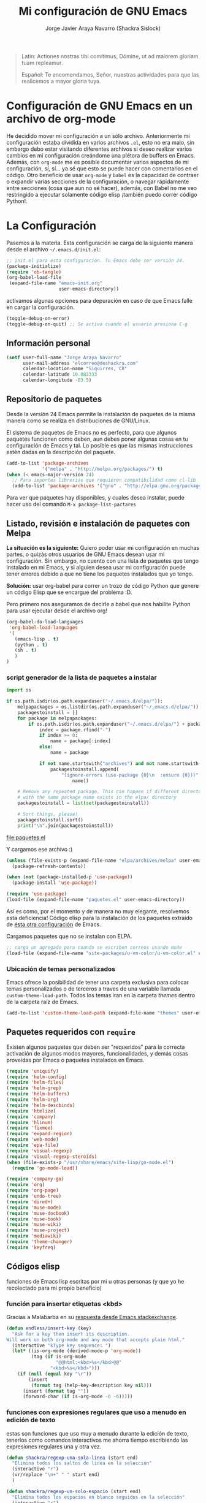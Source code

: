 #+TITLE: Mi configuración de GNU Emacs
#+AUTHOR: Jorge Javier Araya Navarro (Shackra Sislock)
#+EMAIL: elcorreo@deshackra.com
#+OPTIONS: toc:3 num:nil ^:nil
#+STARTUP: content

#+begin_quote
Latin: Actiones nostras tibi comítimus, Dómine, ut ad maiorem gloriam tuam
repleamur.

Español: Te encomendamos, Señor, nuestras actividades para que las
realicemos a mayor gloria tuya.
#+end_quote

* Configuración de GNU Emacs en un archivo de org-mode
He decidido mover mi configuración a un sólo archivo. Anteriormente mi configuración estaba dividida en varios
archivos =.el=, esto no era malo, sin embargo debo estar visitando diferentes archivos si deseo realizar
varios cambios en mi configuración creándome una plétora de buffers en Emacs. Además, con =org-mode= me es
posible documentar varios aspectos de mi configuración, sí, sí... ya sé que esto se puede hacer con
comentarios en el código. Otro beneficio de usar =org-mode= y =babel= es la capacidad de contraer o expandir
varias secciones de la configuración, o navegar rápidamente entre secciones (cosa que aun no sé hacer),
además, con Babel no me veo restringido a ejecutar solamente código elisp ¡también puedo correr código
Python!.

* La Configuración
Pasemos a la materia. Esta configuración se carga de la siguiente manera desde el archivo
=~/.emacs.d/init.el=:

#+BEGIN_SRC emacs-lisp :tangle no
  ;; init.el para esta configuración. Tu Emacs debe ser versión 24.
  (package-initialize)
  (require 'ob-tangle)
  (org-babel-load-file
   (expand-file-name "emacs-init.org"
                     user-emacs-directory))
#+END_SRC

activamos algunas opciones para depuración en caso de que Emacs falle en cargar la configuración.

#+BEGIN_SRC emacs-lisp :tangle no
  (toggle-debug-on-error)
  (toggle-debug-on-quit) ;; Se activa cuando el usuario presiona C-g
#+END_SRC

** Información personal
#+BEGIN_SRC emacs-lisp
  (setf user-full-name "Jorge Araya Navarro"
        user-mail-address "elcorreo@deshackra.com"
        calendar-location-name "Siquirres, CR"
        calendar-latitude 10.083333
        calendar-longitude -83.5)
#+END_SRC

** Repositorio de paquetes
Desde la versión 24 Emacs permite la instalación de paquetes de la misma manera como se realiza en
distribuciones de GNU/Linux.

El sistema de paquetes de Emacs no es perfecto, para que algunos paquetes funcionen como deben, aun debes
poner algunas cosas en tu configuración de Emacs y tal. Lo posible es que las mismas instrucciones estén dadas
en la descripción del paquete.

#+BEGIN_SRC emacs-lisp
  (add-to-list 'package-archives
               '("melpa" . "http://melpa.org/packages/") t)
  (when (< emacs-major-version 24)
    ;; Para importes librerias que requieren compatibilidad como cl-lib
    (add-to-list 'package-archives '("gnu" . "http://elpa.gnu.org/packages/")))
#+END_SRC

Para ver que paquetes hay disponibles, y cuales desea instalar, puede hacer uso del comando =M-x package-list-pactares=

** Listado, revisión e instalación de paquetes con Melpa
*La situación es la siguiente:* Quiero poder usar mi configuración en muchas partes, o quizás otros usuarios
de GNU Emacs desean usar mi configuración. Sin embargo, no cuento con una lista de paquetes que tengo
instalado en mi Emacs, y si alguien desea usar mi configuración puede tener errores debido a que no tiene los
paquetes instalados que yo tengo.

*Solución:* usar org-babel para correr un trozo de código Python que genere un código Elisp que se encargue
del problema :D.

Pero primero nos aseguramos de decirle a babel que nos habilite Python para usar ejecutar desde el archivo
org!

#+BEGIN_SRC emacs-lisp
  (org-babel-do-load-languages
   'org-babel-load-languages
   '(
     (emacs-lisp . t)
     (python . t)
     (sh . t)
     )
  )
#+END_SRC

#+RESULTS:

*** script generador de la lista de paquetes a instalar
#+name: codigopython
#+BEGIN_SRC python :results output :file paquetes.el
  import os

  if os.path.isdir(os.path.expanduser("~/.emacs.d/elpa/")):
      melpapackages = os.listdir(os.path.expanduser("~/.emacs.d/elpa/"))
      packagestoinstall = []
      for package in melpapackages:
          if os.path.isdir(os.path.expanduser("~/.emacs.d/elpa/") + package):
              index = package.rfind("-")
              if index >= 0:
                  name = package[:index]
              else:
                  name = package
                  
              if not name.startswith("archives") and not name.startswith("gnupg"):
                  packagestoinstall.append(
                      "(ignore-errors (use-package {0}\n  :ensure {0}))".format(
                          name))

      # Remove any repeated package. This can happen if different directories
      # with the same package name exists in the elpa/ directory
      packagestoinstall = list(set(packagestoinstall))

      # Sort things, please!
      packagestoinstall.sort()
      print("\n".join(packagestoinstall))
#+END_SRC

#+RESULTS: codigopython
[[file:paquetes.el]]

Y cargamos ese archivo :)

#+BEGIN_SRC emacs-lisp :results silent
  (unless (file-exists-p (expand-file-name "elpa/archives/melpa" user-emacs-directory))
    (package-refresh-contents))

  (when (not (package-installed-p 'use-package))
    (package-install 'use-package))

  (require 'use-package)
  (load-file (expand-file-name "paquetes.el" user-emacs-directory))
#+END_SRC

Así es como, por el momento y de manera no muy elegante, resolvemos esta deficiencia! Código elisp para la instalación de los paquetes extraído de [[https://github.com/adamrt/emacs.d/][ésta otra configuración]] de Emacs.

Cargamos paquetes que no se instalan con ELPA.

#+BEGIN_SRC emacs-lisp
  ;; carga un agregado para cuando se escriben correos usando mu4e
  (load-file (expand-file-name "site-packages/u-vm-color/u-vm-color.el" user-emacs-directory))
#+END_SRC

*** Ubicación de temas personalizados
Emacs ofrece la posibilidad de tener una carpeta exclusiva para colocar temas personalizados o de terceros a traves de una variable llamada =custom-theme-load-path=. Todos los temas iran en la carpeta /themes/ dentro de la carpeta raíz de Emacs.

#+BEGIN_SRC emacs-lisp
  (add-to-list 'custom-theme-load-path (expand-file-name "themes" user-emacs-directory))
#+END_SRC

** Paquetes requeridos con =require=
Existen algunos paquetes que deben ser "requeridos" para la correcta
activación de algunos modos mayores, funcionalidades, y demás cosas
proveídas por Emacs o paquetes instalados en Emacs.

#+BEGIN_SRC emacs-lisp
  (require 'uniquify)
  (require 'helm-config)
  (require 'helm-files)
  (require 'helm-grep)
  (require 'helm-buffers)
  (require 'helm-org)
  (require 'helm-descbinds)
  (require 'htmlize)
  (require 'company)
  (require 'hlinum)
  (require 'fixmee)
  (require 'expand-region)
  (require 'web-mode)
  (require 'epa-file)
  (require 'visual-regexp)
  (require 'visual-regexp-steroids)
  (when (file-exists-p "/usr/share/emacs/site-lisp/go-mode.el")
    (require 'go-mode-load))

  (require 'company-go)
  (require 'org)
  (require 'org-page)
  (require 'undo-tree)
  (require 'dired+)
  (require 'muse-mode)
  (require 'muse-docbook)
  (require 'muse-book)
  (require 'muse-wiki)
  (require 'muse-project)
  (require 'mediawiki)
  (require 'theme-changer)
  (require 'keyfreq)
#+END_SRC

** Códigos elisp
funciones de Emacs lisp escritas por mi u otras personas (y que yo he recolectado para mi propio beneficio)

*** función para insertar etiquetas <kbd>
Gracias a Malabarba en su [[http://emacs.stackexchange.com/a/2208/690][respuesta desde Emacs.stackexchange]].

#+BEGIN_SRC emacs-lisp
  (defun endless/insert-key (key)
    "Ask for a key then insert its description.
  Will work on both org-mode and any mode that accepts plain html."
    (interactive "kType key sequence: ")
    (let* ((is-org-mode (derived-mode-p 'org-mode))
           (tag (if is-org-mode
                    "@@html:<kbd>%s</kbd>@@"
                  "<kbd>%s</kbd>")))
      (if (null (equal key "\r"))
          (insert
           (format tag (help-key-description key nil)))
        (insert (format tag ""))
        (forward-char (if is-org-mode -8 -6)))))
#+END_SRC

*** funciones con expresiones regulares que uso a menudo en edición de texto
estas son funciones que uso muy a menudo durante la edición de texto, tenerlos como comandos interactivos me ahorra tiempo escribiendo las expresiones regulares una y otra vez.

#+BEGIN_SRC emacs-lisp
  (defun shackra/regexp-una-sola-linea (start end)
    "Elimina todos los saltos de linea en la selección"
    (interactive "r")
    (vr/replace "\n+" " " start end)
    )

  (defun shackra/regexp-un-solo-espacio (start end)
    "Elimina todos los espacios en blanco seguidos en la selección"
    (interactive "r")
    (vr/replace " +" " " start end)
    )

  (defun shackra/muse-regexp-un-solo-marcado (start end)
    "Elimina los * que existan entre espacios en blanco en la selección para formar un solo termino marcado"
    (interactive "r")
    (vr/replace "\* \*" " " start end)
    )
#+END_SRC

*** reemplazo para comment-dwim
#+BEGIN_SRC emacs-lisp
  ;; Original idea from
  ;; http://www.opensubscriber.com/message/emacs-devel@gnu.org/10971693.html
  (defun comment-dwim-line (&optional arg)
    "Replacement for the comment-dwim command.
          If no region is selected and current line is not blank
          and we are not at the end of the line, then comment
          current line.  Replaces default behaviour of
          comment-dwim, when it inserts comment at the end of the
          line."
    (interactive "*P")
    (comment-normalize-vars)
    (if (and (not (region-active-p)) (not (looking-at "[ \t]*$")))
        (comment-or-uncomment-region (line-beginning-position) (line-end-position))
      (comment-dwim arg)))
#+END_SRC

*** =find-file= y =switch-buffer= personalizados
Problema: Cuando estoy dentro de un proyecto con Projectile-mode, me gusta visitar archivos y buffers relacionados con el proyecto en el cual estoy trabajando. Projectile-helm es de mucha ayuda, sin embargo la combinación de teclas es muy extensa y la mayoría de veces no las uso.

Solución: Crear mis funciones personalizadas para =find-file= y =switch-buffer=.

**** =find-file= personalizado
#+BEGIN_SRC emacs-lisp
  (defun shackra:find-file ()
    (interactive)
    (call-interactively (if (equal current-prefix-arg '(4))
                            'find-file
                          ;; si no se llamo a la función con el argumento
                          ;; universal C-u. El comando se comporta normalmente
                          (if (projectile-project-p)
                              'helm-projectile-find-file
                            'find-file))))
#+END_SRC

**** =switch-buffer= personalizado
#+BEGIN_SRC emacs-lisp
  (defun shackra:switch-buffer ()
    (interactive)
    (call-interactively (if (equal current-prefix-arg '(4))
                            'helm-mini
                          ;; si no se llamo a la función con el argumento
                          ;; universal C-u. El comando se comporta normalmente
                          (if (projectile-project-p)
                              'helm-projectile-switch-to-buffer
                            'helm-mini))))
#+END_SRC

*** abrir archivos que estén en modo de solo lectura como root
Código sacado de [[https://gist.github.com/robru/8c62d4891eb889107e9f][aquí]], según éste [[http://emacsredux.com/blog/2013/04/21/edit-files-as-root/][post en Emacs Redux]].

#+BEGIN_SRC emacs-lisp
  (defun find-file-sudo ()
    "reabre el archivo actual, si existe, usando sudo"
    (when (and buffer-file-name
             (not (file-writable-p buffer-file-name))
             (file-exists-p buffer-file-name))
      (find-alternate-file (concat "/sudo:root@localhost:" buffer-file-name))))
#+END_SRC

*** Encierra los bloques =_SRC= de org en etiquetas =<pre><code>=
Le pedimos a org-mode que no meta las patas cuando exporta archivos a HTML. Nosotros manejaremos el marcado de sintaxis de código fuente.

Muchas gracias a [[http://emacs.stackexchange.com/users/202/chen-bin][chen bin]] por los [[http://emacs.stackexchange.com/a/9839/690][trozos de código]] sacados de su [[https://github.com/redguardtoo/org2nikola/blob/master/org2nikola.el][propio proyecto]] :)

#+BEGIN_SRC emacs-lisp
  (defun org2html-trim-string (string)
    (replace-regexp-in-string "\\`[ \t\n]*" "" (replace-regexp-in-string "[ \t\n]*\\'" "" string)))

  (defun org2html--char-to-string (ch)
    (let ((chspc 32)
          (chsq 39)
          (ch0 48)
          (ch9 57)
          (cha 97)
          (chz 122)
          (chA 65)
          (chZ 90)
          (chdot 46)
          (chminus 45)
          (chunderscore 95)
          rlt)
      (cond
       ((or (and (<= ch0 ch) (<= ch ch9))
            (and (<= cha ch) (<= ch chz))
            (and (<= chA ch) (<= ch chZ))
            (= chunderscore ch)
            (= chminus ch)
            )
        (setq rlt (char-to-string ch)))
       ((or (= chspc ch) (= chsq ch) (= chdot ch))
        (setq rlt "-")))
      rlt
      ))

  (defun org2html-get-slug (str)
    (let (slug )
      (setq slug (mapconcat 'org2html--char-to-string str ""))
      ;; clean slug a little bit
      (setq slug (replace-regexp-in-string "\-\-+" "-" slug))
      (setq slug (replace-regexp-in-string "^\-+" "" slug))
      (setq slug (replace-regexp-in-string "\-+$" "" slug))
      (setq slug (org2html-trim-string slug))
      (setq slug (downcase slug))
      slug))

  (defun org2html-replace-pre (html)
    "Replace pre blocks with sourcecode shortcode blocks.
  shamelessly copied from org2blog/wp-replace-pre()"
    (save-excursion
      (let (pos code lang info params header code-start code-end html-attrs pre-class)
        (with-temp-buffer
          (insert html)
          (goto-char (point-min))
          (save-match-data
            (while (re-search-forward "<pre\\(.*?\\)>" nil t 1)

              ;; When the codeblock is a src_block
              (unless
                  (save-match-data
                    (setq pre-class (match-string-no-properties 1))
                    (string-match "example" pre-class))
                ;; Replace the <pre...> text
                (setq lang (replace-regexp-in-string ".*src-\\([a-zA-Z0-9]+\\).*" "\\1" pre-class)  )

                (replace-match "")
                (setq code-start (point))

                ;; Go to end of code and remove </pre>
                (re-search-forward "</pre.*?>" nil t 1)
                (replace-match "")
                (setq code-end (point))
                (setq code (buffer-substring-no-properties code-start code-end))

                ;; Delete the code
                (delete-region code-start code-end)
                ;; Stripping out all the code highlighting done by htmlize
                (setq code (replace-regexp-in-string "<.*?>" "" code))

                ;; default is highlight.js, it's the best!
                (insert (concat "\n<pre><code class=\"lang-"
                                lang
                                "\">\n"
                                code
                                "</code></pre>\n"))

                )))

          ;; Get the new html!
          (setq html (buffer-substring-no-properties (point-min) (point-max))))
        ))
    html)

  (defun org2html--render-subtree ()
    "Render current subtree"
    (let ((org-directory default-directory)
           html-file
           tags
           title
           post-slug
           html-text)

      ;; set title
      (setq title (nth 4 (org-heading-components)))

      ;; set POST_SLUG if its does not exist
      (setq post-slug (org2html-get-slug title))
      ;; html file
      (setq html-file (concat (file-name-as-directory default-directory) post-slug ".html"))
      (setq html-text (org2html-export-into-html-text))

      (save-excursion
        (setq html-text (org2html-replace-pre html-text)))

      (with-temp-file html-file
        (insert html-text))
      (message "%s created" html-file)
      ))

  (defun org2html-export-into-html-text ()
    (let (html-text b e)

      (save-excursion
        (org-mark-element)
        (forward-line) ;; donot export title
        (setq b (region-beginning))
        (setq e (region-end))
        )

      ;; org-export-as will detect active region and narrow to the region
      (save-excursion
        (setq html-text
              (cond
               ((version-list-< (version-to-list (org-version)) '(8 0 0))
                (if (fboundp 'org-export-region-as-html)
                    (org-export-region-as-html b e t 'string)))
               (t
                (if (fboundp 'org-export-as)
                    (org-export-as 'html t nil t)))
               )))
      html-text))

  (defun org2html-export-subtree ()
    "Export current first level subtree into HTML"
    (interactive)
    (let ((org-directory default-directory)
          html-file
          tags
          title
          post-slug
          html-text)

      ;; just goto the root element
      (condition-case nil
          (outline-up-heading 8)
        (error
         (message "at the beginning ...")))

      ;; should be nil
      (org2html--render-subtree)
      ))


  (defun org2html-wrap-blocks-in-code (src backend info)
    (if (org-export-derived-backend-p backend 'html)
        (org2html-replace-pre src)))
#+END_SRC

*** Recrea el blog para probar el diseño
Llamamos al comando =op/do-publication= con algunos parámetros para ahorrarnos el procedimiento manual de publicar el blog a una carpeta

#+BEGIN_SRC emacs-lisp
  (defun shackra:ppp ()
    "Llama op/do-publication con una serie de parámetros predeterminados. Útil cuando se esta diseñando un tema"
    (interactive)
    (op/do-publication t t "/tmp/blog" nil))
#+END_SRC

*** Generación del blog y sincronización con RacketSpace

#+BEGIN_SRC emacs-lisp
  (defun shackra:syncblog ()
    "Sincroniza el blog generado con el contenedor en Racketspace"
    (interactive)
    ;; usa rclone para hacer la re-sincronización
    (start-process "sync rclone" (get-buffer-create "*rclone*") "rclone"
                   "sync"
                   (expand-file-name "~/Documentos/deshackra.com/elblog.deshackra.com")
                   "rscf:elblog.deshackra.com")
    )

  (defun shackra:genblog ()
    "Genera y sincroniza el blog"
    (interactive)
    ;; borra el directorio con los datos antiguos y vuelve a generar el blog
    (delete-directory (expand-file-name "~/Documentos/deshackra.com/elblog.deshackra.com") t nil)
    (op/do-publication nil "HEAD^1" "~/Documentos/deshackra.com/elblog.deshackra.com/" nil)
    ;; sincroniza
    (shackra:syncblog))
#+END_SRC

*** función para =delete-frame-functions=
#+BEGIN_SRC emacs-lisp
  (defun shackra:run-delete-frame-hooks (frame)
    "Esta función corre algunas funciones que no son llamadas cuando Emacs
  corre como proceso de segundo plano"
    (when (server-running-p)
      (savehist-save)
      (recentf-save-list)))
#+END_SRC

*** salva algunos buffers al perder Emacs el foco
Sacado de [[http://timothypratley.blogspot.nl/2015/07/seven-specialty-emacs-settings-with-big.html][Programming: Seven specialty Emacs settings with big payoffs]]

#+BEGIN_SRC emacs-lisp
  (defun guardar-todo ()
    (interactive)
    (save-some-buffers t))
#+END_SRC
** EN-ESPERA Emacs, no hagas éstas cosas... AKA "sane defaults"
- State "EN-ESPERA"  from ""           [2015-04-30 jue 00:34] \\
  powerline-mode ha sido desactivado por un tiempo
Una colección de sentencias para cambiar algunas cosas de Emacs que son poco sanas, de ahí el nombre de "sane defaults" u /opciones sanas predeterminadas/. Debido a que esta sección de mi configuración se estaba llenando innecesariamente de entras decidí colocar todas las opciones dentro de un sólo bloque de código elisp.

#+BEGIN_SRC emacs-lisp :tangle no
  (setf ;;solarized-high-contrast-mode-line t
        solarized-distinct-fringe-background t
        solarized-use-more-italic t
        solarized-scale-org-headlines t)
#+END_SRC

#+BEGIN_SRC emacs-lisp
  ;; cambia el tema dependiendo de la hora del día
  (change-theme 'material-light 'material)
#+END_SRC

Establecemos la tipografía a usar

#+BEGIN_SRC emacs-lisp
  (ignore-errors
    (set-frame-font "SourceCodePro 12")
    (add-to-list (quote default-frame-alist) (quote (font . "SourceCodePro-12"))))

  (defun shackra:arregla-emojis (&optional frame)
    (ignore-errors
      (set-fontset-font "fontset-default" nil (font-spec :size 20 :name "Symbola") frame 'append)
      (message "tipografías “fallback” aplicadas")))

  (add-hook 'after-make-frame-functions 'shackra:arregla-emojis)
  (shackra:arregla-emojis)
#+END_SRC

Cuando corremos Emacs en una terminal, no aplica tema de colores alguno. Según: [[https://www.reddit.com/r/emacs/comments/3bjbq9/dont_use_colors_or_theme_when_run_from_terminal/][don't use colors or theme when run from terminal : emacs]]

#+BEGIN_SRC emacs-lisp
  (add-to-list 'default-frame-alist '(tty-color-mode . -1))
#+END_SRC

Guarda algunos buffers cuando Emacs pierde el foco.

#+BEGIN_SRC emacs-lisp
  (add-hook 'focus-out-hook 'guardar-todo)
#+END_SRC

Cuando Emacs cierra, en verdad quiero que también mate a todos los procesos en segundo plano (y no me preguntes sobre ello; sacado de [[http://timothypratley.blogspot.nl/2015/07/seven-specialty-emacs-settings-with-big.html][Programming: Seven specialty Emacs settings with big payoffs]])

#+BEGIN_SRC emacs-lisp
  (require 'cl)
  (defadvice save-buffers-kill-emacs (around no-query-kill-emacs activate)
             (flet ((process-list ())) ad-do-it))
#+END_SRC

#+BEGIN_SRC emacs-lisp
  ;;(powerline-center-theme)
  (menu-bar-mode -1)
  (tool-bar-mode -1)
  (scroll-bar-mode -1)
  (tooltip-mode -1)
  (recentf-mode 1)
  (savehist-mode 1)
  (fset 'yes-or-no-p 'y-or-n-p)
  (global-auto-revert-mode 1)
  (column-number-mode 1)
  (global-subword-mode 1)
  (global-font-lock-mode 1)
  (show-paren-mode t)
  (delete-selection-mode 1)

  (setf
   ;; hace que el buffer inicial al abrir un nuevo cuadro de Emacs sea la agenda
   ;; de org-mode
   initial-buffer-choice "~/org/cosasporhacer.org"
   x-underline-at-descent-line t ;; la linea que subraya es puesta en la base de
                                 ;; la tipografía en lugar de en la linea base.
   load-prefer-newer t
   save-interprogram-paste-before-kill t
   bookmark-default-file (expand-file-name "bookmarks" user-emacs-directory)
   bookmark-save-flag 1
   inhibit-startup-message t
   inhibit-startup-echo-area-message "jorge"
   initial-scratch-message nil
   line-spacing 1
   make-backup-files nil
   global-auto-revert-non-file-buffers t
   auto-revert-verbose nil
   echo-keystrokes 0.1
   shift-select-mode nil
   byte-compile-warnings '(not nresolved
                             free-vars
                             callargs
                             redefine
                             obsolete
                             noruntime
                             cl-functions
                             interactive-only)
   fill-column 80
   blink-matching-paren nil
   uniquify-buffer-name-style (quote forward)
   recentf-max-saved-items 100
   history-length 1000
   x-select-request-type '(UTF8_STRING COMPOUND_TEXT TEXT STRING)
   enable-recursive-minibuffers t
   gc-cons-percentage 0.125
   undo-tree-mode-lighter ""
   ediff-diff-options "-w"
   ediff-split-window-function 'split-window-horizontally
   ediff-window-setup-function 'ediff-setup-windows-plain
   )

  (set-default 'indent-tabs-mode nil)
  (set-default 'indicate-empty-lines t)
  (setq-default truncate-lines t)

  (prefer-coding-system 'utf-8)
  (set-default-coding-systems 'utf-8)
  (set-terminal-coding-system 'utf-8)
  (set-keyboard-coding-system 'utf-8)

  (if
      (boundp 'buffer-file-coding-system)
      (setq-default buffer-file-coding-system 'utf-8)
    (setf default-buffer-file-coding-system 'utf-8))

  ;;(eval-after-load "yasnippet" '(diminish 'yas/minor-mode))
  (eval-after-load "button-lock" '(diminish 'button-lock-mode))
  (eval-after-load "org-indent" '(diminish 'org-indent-mode))
  (eval-after-load "helm-mode" '(diminish 'helm-mode))
  (eval-after-load "fixmee" '(diminish 'fixmee-mode))
  (eval-after-load "elpy" '(diminish 'elpy-mode))
  (eval-after-load "highlight-indentation" '(diminish 'highlight-indentation-mode))
  (eval-after-load "autopair" '(diminish 'autopair-mode))
  (eval-after-load "flycheck" '(diminish 'flycheck-mode))
  (eval-after-load "flyspell" '(diminish 'flyspell-mode))
  (eval-after-load "simple" '(diminish 'auto-fill-function))
  (eval-after-load "company" '(diminish 'company-mode))
  (eval-after-load "eyebrowse" '(diminish 'eyebrowse-mode))
  ;; modos menores no necesitan ser encerrados en sentencias `eval-after-load'
  (diminish 'subword-mode)
  (diminish 'visual-line-mode)
  (diminish 'eldoc-mode)
  (diminish 'outline-minor-mode)
#+END_SRC

*** Mover el cursos de manera inteligente al inicio de la linea
He tenido el problema, desde que no uso =auto-indent-mode=, que al presionar M-a el cursor va a la columna 0
en lugar de posicionarse en el primer carácter no-blanco de la linea, que es un comportamiento deseado cuando
se esta programando. En [[http://stackoverflow.com/a/145359/2020214][Stackoverflow hay una respuesta]] para el problema :)

#+BEGIN_SRC emacs-lisp
  (defun smart-beginning-of-line ()
    "Move point to first non-whitespace character or beginning-of-line.

  Move point to the first non-whitespace character on this line.
  If point was already at that position, move point to beginning of line."
    (interactive)
    (let ((oldpos (point)))
      (back-to-indentation)
      (and (= oldpos (point))
         (beginning-of-line))))

  (global-set-key [home] 'smart-beginning-of-line)
  (global-set-key (kbd "C-a") 'smart-beginning-of-line)
#+END_SRC

*** EN-ESPERA Modificación de los caracteres en el mode-line
- State "EN-ESPERA"  from ""           [2015-02-20 vie 18:24] \\
  Tengo que liarme con `powerline' primero para poder tocar siquiera la variable `mode-line-format'
Los caracteres en el mode-line de Emacs pueden ser modificados ¿No es genial? (según [[http://tromey.com/blog/?p%3D831][The Cliffs of Inanity]], también [[http://www.lunaryorn.com/2014/07/26/make-your-emacs-mode-line-more-useful.html][lunarsite]]. referencias sobre =mode-line-format= en la [[https://www.gnu.org/software/emacs/manual/html_node/elisp/Mode-Line-Format.html][referencia de Elisp]])

#+BEGIN_SRC emacs-lisp
  ;; Si usas `powerline', editar la variable mode-line-format es algo complicado,
  ;; pero no imposible
#+END_SRC
** Custom.el
 El archivo customize sera éste. Cualquier modificación de Emacs que
 se haga a través de =customize= ira en éste archivo:

#+BEGIN_SRC emacs-lisp
  (setf custom-file (expand-file-name "custom.el" user-emacs-directory))
#+END_SRC

 Me da la impresión que estas modificaciones pueden ser sobre-escritas
 si se cargan al puro inicio. De ahí que sean movidas a la ultima
 parte de la configuración.

Y cargamos el archivo, ¡No lo olvide!.

 #+BEGIN_SRC emacs-lisp
   (load custom-file)
 #+END_SRC

** Variables personalizadas
Variables usadas por funciones escritas (o copiadas de por ahí) por mi

#+BEGIN_SRC emacs-lisp
  (defvar-local shackra:var-python-ver 2
    "Indica que versión de Python estamos usando, Python2 o Python3")
  (put 'shackra:var-python-ver 'safe-local-variable-values #'integerp)
#+END_SRC
** Otras configuraciones
Existen ciertos cambios que no tienen cabida en otra parte, y ciertamente colocarlos debajo de [[*Modos%20de%20Emacs][Modos de Emacs]] no es una opción... porque lo veo como algo desordenado.

*** Desata algunas teclas rápidas y sus respectivos comandos
=C-z= es una combinación de teclas que no me sirven para algo, así que lo desato de su comando =suspend-frame= para darle un mejor uso. También =M-z= puede tener un mejor uso que ejecutar el comando de borrado =zap-to-char=
#+BEGIN_SRC emacs-lisp
  (global-unset-key (kbd "C-z"))
  (global-unset-key (kbd "M-z"))
#+END_SRC
** Modos de Emacs
   La configuración especifica a cada modo mayor, menor, o paquete con
   funcionalidades. Dividió por secciones.

*** after-init-hook
modos que se activan luego de que emacs carga

#+BEGIN_SRC emacs-lisp
  (defun shackra:after-init ()
    "funcion para el gancho `after-init-hook'"
    (helm-mode 1)
    (helm-adaptative-mode 1)
    (helm-autoresize-mode 1)
    (helm-descbinds-mode)
    (projectile-global-mode)
    (helm-projectile-on)
    (global-flycheck-mode)
    (global-pretty-mode t)
    (global-company-mode)
    (company-quickhelp-mode 1) ;; hace que el demonio de Emacs no termine de
    ;; iniciarse
    (company-statistics-mode)
    (global-fixmee-mode 1)
    (global-undo-tree-mode 1)
    (unkillable-scratch 1)
    (when (fboundp 'winner-mode)
      (winner-mode 1))
    ;; find-file y switch-to-buffer personalizados
    (define-key global-map (kbd "C-x C-f") 'shackra:find-file)
    (define-key global-map (kbd "C-x b") 'shackra:switch-buffer)
    (when (daemonp)
      (keyfreq-mode 1)
      (keyfreq-autosave-mode 1)))

  (add-hook 'after-init-hook #'shackra:after-init)

  (defalias 'redo 'undo-tree-redo)

  (global-set-key (kbd "C-ç") 'undo)
  (global-set-key (kbd "M-ç") 'redo)
  (global-set-key (kbd "M-¡") 'text-scale-increase)
  (global-set-key (kbd "M-'") 'text-scale-decrease)
  (define-key global-map (kbd "M-o") 'other-window)
  (define-key global-map (kbd "M-p") 'ace-window)
  ;; salta a la nueva ventana creada despues de dividir la actual
  (global-set-key "\C-x2" (lambda () (interactive)(split-window-vertically) (other-window 1)))
  (global-set-key "\C-x3" (lambda () (interactive)(split-window-horizontally) (other-window 1)))
#+END_SRC

*** Org-mode
CLOSED: [2014-10-15 mié 17:38]
¡Organiza tu vida usando Emacs!

Se cambio la combinación de teclas para =er/expand-region= a C-¡ debido a que org-mode usa la
combinación C-' para otra cosa.

     #+BEGIN_SRC emacs-lisp 
       (setf org-footnote-auto-adjust t
             org-html-htmlize-output-type 'css
             org-html-htmlize-font-prefix "org-"
             org-habit-graph-column 55
             org-directory (expand-file-name "~/org")
             org-archive-location (concat org-directory "/archivado.org::* Entradas viejas y archivadas")
             org-special-ctrl-k t
             org-ctrl-k-protect-subtree t ;; al usar C-k, evitamos perder todo el subarbol
             org-catch-invisible-edits 'show
             org-return-follow-link t
             ;;org-blank-before-new-entry t
             org-startup-indented t
             org-startup-folded nil
             org-imenu-depth 5
             org-log-done 'time
             org-clock-persist 'history
             org-default-notes-file (concat org-directory "/diario.org")

             org-agenda-files (list (concat org-directory "/cosasporhacer.org")
                                    (concat org-directory "/agenda.org"))

             org-mobile-directory "~/orgmobile/"

             org-capture-templates `(("p" "Cosas por hacer" entry (file+headline ,(concat org-directory "/cosasporhacer.org") "Tareas")
                                      "* POR-HACER %^{breve descripcion}\n%?\nAgregado: %U\nEn: %a" :clock-in nil :clock-keep nil :clock-resume nil)
                                     ("d" "Escribir una nota en el diario" plain (file org-default-notes-file)
                                      "%?\n\nEscrito el: %U\nEn: %a" :empty-lines 1)
                                     ("x" "Proyectos de clientes en PeoplePerHour" entry (file+headline ,(concat org-directory "/cosasporhacer.org") "Proyectos en PeoplePerHour")
                                      "* POR-HACER %^{Titulo del proyecto}\n%^{cliente}p\n%^{ID}p\nDescripción: %?" :clock-in nil :clock-keep nil :clock-resume nil)
                                     ("c" "Calendario" entry (file+headline ,(concat org-directory "/cosasporhacer.org") "Calendario")
                                      "* %^{Nombre del evento}\n SCHEDULED: %:date" :clock-in nil :clock-keep nil :clock-resume nil)
                                     ("a" "Cumpleaños y aniversarios" entry (file+headline ,(concat org-directory "/agenda.org") "Cumpleaños y aniversarios")
                                      "* %^{Nombre del cumpleañero o aniversario}\n SCHEDULED: %:date\n %?" :clock-in nil :clock-keep nil :clock-resume nil)
                                     ("g" "Algún día/Tal vez" entry (file+headline ,(concat org-directory "/quizas.org") "En 'veremos'")
                                      "* %^{breve descripcion}\n %?\nAdded: %U" :clock-in nil :clock-keep nil :clock-resume nil)
                                     ("l" "Algún día/Tal vez (Libros)" entry (file+olp ,(concat org-directory "/quizas.org") "En 'veremos'" "Libros por leer")
                                      "* Leer %^{titulo del libro} por %^{autor o autores}\n %?\nAdded: %U" :clock-in nil :clock-keep nil :clock-resume nil)
                                     ("v" "Algún día/Tal vez (Peliculas)" entry (file+olp ,(concat org-directory "/quizas.org") "En 'veremos'" "Películas por ver")
                                      "* Ver la pelicula %^{titulo de la pelicula}\n %?\n Added: %U" :clock-in nil :clock-keep nil :clock-resume nil)
                                     ("m" "Algún día/Tal vez (Música)" entry (file+olp ,(concat org-directory "/quizas.org") "En 'veremos'" "Música por escuchar")
                                      "* Escuchar cierta(s) cancion(es) de %^{artista}\n %?\nAdded: %U" :clock-in nil :clock-keep nil :clock-resume nil)
                                     ("b" "Algún día/Tal vez (Blogs)" entry (file+olp ,(concat org-directory "/quizas.org") "En 'veremos'" "Blogs por leer")
                                      "* Leer [[%:url][%^{titulo de la entrada de blog}]] por %^{autor}\nAdded: %U" :clock-in nil :clock-keep nil :clock-resume nil)
                                     ("z" "Algún día/Tal vez (Por hacer)" entry (file+olp ,(concat org-directory "/quizas.org") "En 'veremos'" "Cosas por hacer")
                                      "* %^{breve descripcion de la tarea}\n %?\nAdded: %U" :clock-in nil :clock-keep nil :clock-resume nil)
                                     ("w" "Algún día/Tal vez (Aprender)" entry (file+olp ,(concat org-directory "/quizas.org") "En 'veremos'" "Cosas por aprender")
                                      "* %^{breve descripcion}\n %?\nAdded: %U" :clock-in nil :clock-keep nil :clock-resume nil)
                                     ("n" "Algún día/Tal vez (Nuevo proyecto)" entry (file+olp ,(concat org-directory "/quizas.org") "En 'veremos'" "Nuevos proyectos")
                                      "* %^{breve descripcion}\n %?\nAdded: %U" :clock-in nil :clock-keep nil :clock-resume nil)
                                     )

             org-todo-keywords '((sequence "POR-HACER(p)"
                                           "EN-PROGRESO(g)"
                                           "EN-ESPERA(e@/!)"
                                           "EN-REVISIÓN(r@/!)"
                                           "|" "CANCELADO(c@)"
                                           "TERMINADO(t!)"))

             org-todo-keyword-faces '(("POR-HACER" . (:foreground "#ff4500" :weight bold))
                                      ("EN-PROGRESO" . (:foreground "#ffa500" :weight bold))
                                      ("EN-ESPERA" . (:foreground "#0000ff" :weight bold))
                                      ("EN-REVISIÓN" . (:foreground "#ffff00" :weight bold))
                                      ("TERMINADO" . (:foreground "#32cd32" :weight bold))
                                      ("CANCELADO" . (:foreground "#8b0000" :weight bold))))

       (global-set-key (kbd "C-c l") 'org-store-link)
       (global-set-key (kbd "C-c a") 'org-agenda)
       (define-key global-map (kbd "C-c c") 'org-capture)
       (define-key org-mode-map (kbd "C-¡") 'er/expand-region)
       (define-key org-mode-map (kbd "C-c k") #'endless/insert-key)

       (org-clock-persistence-insinuate)

       ;; sacado de http://emacs.stackexchange.com/a/2103/690
       (add-to-list 'ispell-skip-region-alist '(":\\(PROPERTIES\\|LOGBOOK\\):" . ":END:"))
       (add-to-list 'ispell-skip-region-alist '("#\\+BEGIN_SRC" . "#\\+END_SRC"))
       (add-to-list 'ispell-skip-region-alist '("#\\+BEGIN_EXAMPLE" . "#\\+END_EXAMPLE"))

       (add-hook 'org-mode-hook #'visual-fill-column-mode)
       (add-hook 'org-mode-hook (lambda () (org-bullets-mode 1)))
     #+END_SRC

*** Org-page
Genera un blog estático con [[https://github.com/kelvinh/org-page][org-page]].
la variable =op/category-config-alist= fue redefinida (o al menos eso creo) porque de verdad quiero
castellanizar los enlaces y sus títulos en el blog.

#+BEGIN_SRC emacs-lisp 
    (setf op/repository-directory "/home/jorge/Documentos/elblog.deshackra.com/"
          op/repository-org-branch "master"
          op/repository-html-branch nil
          op/site-domain "http://elblog.deshackra.com"
          op/site-main-title "El blog de Shackra"
          op/site-sub-title "No seas tan abierto de mente o tu cerebro se caerá"
          op/personal-github-link "https://github.com/shackra"
          op/theme-root-directory (expand-file-name "org-page-themes" user-emacs-directory)
          op/theme 'shackra
  ;;      org-html-htmlize-output-type nil
    )

    (eval-after-load 'ox
      '(progn
         (add-to-list 'org-export-filter-src-block-functions
                      'org2html-wrap-blocks-in-code)
         ))
      #+END_SRC

*** text-mode
Esta configuración afecta a todos los modos texto en los buffers.
     
     #+BEGIN_SRC emacs-lisp 
       (defun shackra:text-mode ()
         (turn-on-visual-line-mode)
         (flyspell-mode)
         (set (make-local-variable 'fill-column) 110))

       (add-hook 'text-mode-hook #'shackra:text-mode)
     #+END_SRC

*** HELM
Es un paquete que esta en su propia liga. Éste paquete te ayudara a aumentar tu productividad, reducir tu calvicie y hará que tu ex-novia sexy que te dejo hace 20 años vuelva muerta de amor por vos ;)

Acá se definen primero los keybindings para Helm, todo en un solo sitio.
#+BEGIN_SRC emacs-lisp 
  ;; establece el tamaño de la ventada de Helm a un 20% (40% por defecto)
  (setf helm-autoresize-max-height 20
        helm-autoresize-min-height 20)

  (global-set-key (kbd "C-c h") 'helm-command-prefix)
  (global-unset-key (kbd "C-x c"))
  (define-key isearch-mode-map (kbd "M-i") 'helm-swoop-from-isearch)
  (define-key helm-map (kbd "<tab>") 'helm-execute-persistent-action) ; rebind tab to do persistent action
  (define-key helm-map (kbd "C-i") 'helm-execute-persistent-action) ; make TAB works in terminal
  (define-key helm-map (kbd "C-z")  'helm-select-action) ; list actions using C-z
  (global-set-key (kbd "C-x f") 'helm-recentf)
  (global-set-key (kbd "M-y") 'helm-show-kill-ring)
  (global-set-key (kbd "C-c i") 'helm-imenu)
  (global-set-key (kbd "C-x C-f") 'helm-find-files)
  (global-set-key (kbd "C-x b") 'helm-mini)
  (global-set-key (kbd "C-c h o") 'helm-occur)
  (global-set-key (kbd "C-h SPC") 'helm-all-mark-rings)
  (global-set-key (kbd "C-c h x") 'helm-register)
  (global-set-key (kbd "C-c h g") 'helm-google-suggest)
  (define-key minibuffer-local-map (kbd "C-c C-l") 'helm-minibuffer-history)
  (define-key shell-mode-map (kbd "C-c C-l") 'helm-comint-input-ring)
  (define-key helm-grep-mode-map (kbd "<return>")  'helm-grep-mode-jump-other-window)
  (define-key helm-grep-mode-map (kbd "n")  'helm-grep-mode-jump-other-window-forward)
  (define-key helm-grep-mode-map (kbd "p")  'helm-grep-mode-jump-other-window-backward)
#+END_SRC

Y acá el resto de la configuración de Helm
#+BEGIN_SRC emacs-lisp 
  (when (executable-find "curl")
    (setf helm-google-suggest-use-curl-p t))

  (setf
   helm-split-window-in-side-p t          ; open helm buffer inside current window, not
                                          ; occupy whole other window
   helm-move-to-line-cycle-in-source t    ; move to end or beginning of source when
                                          ; reaching top or bottom of source.
   helm-ff-search-library-in-sexp t       ; search for library in `require' and
                                          ; `declare-function' sexp.
   helm-scroll-amount 8                   ; scroll 8 lines other window using M-<next>/M-<prior>
   helm-ff-file-name-history-use-recentf t
   helm-locate-command "locate %s -e -A --regex %s"
   helm-locate-fuzzy-match t
   helm-M-x-fuzzy-match t
   helm-buffers-fuzzy-matching t
   helm-recentf-fuzzy-match    t
   helm-boring-buffer-regexp-list '("\\` "
                                    "\\*helm"
                                    "\\*helm-mode"
                                    "\\*Echo Area"
                                    "\\*Minibuf"
                                    "\\*monky-cmd-process\\*"
                                    "\\*epc con"
                                    "\\*Compile-Log\\*"
                                    "\\*monky-process\\*"
                                    "\\*CEDET CScope\\*"
                                    "\\*Messages\\*"
                                    "\\*Flycheck error"
                                    "\\*Elpy"
                                    "\\*elpy-rpc"
                                    "\\*.+(.+)"
                                    "\\*fsm-debug\\*"
                                    "elpa/.+"
                                    "tramp/.+"
                                    "\\*Gofmt Errors\\*"
                                    "\\*autopep8"
                                    "\\*magit.")
   
   helm-boring-file-regexp-list (quote
                                 ("\\.git$" "\\.hg$" "\\.svn$" "\\.CVS$"
                                  "\\._darcs$" "\\.la$" "\\.o$" "~$"
                                  "\\.pyc$" "\\.elc$" "TAGS" "\#*\#"
                                  "\\.exe$" "\\.jar$" "\\.img$" "\\.iso$"
                                  "\\.xlsx$" "\\.epub$" "\\.docx$"))
   helm-ff-skip-boring-buffers t
   helm-truncate-lines t
   helm-projectile-sources-list '(helm-source-projectile-files-list)
   helm-semantic-fuzzy-match t
   helm-imenu-fuzzy-match t)

  ;; Instalar ack o ack-grep
  (when (executable-find "ack")
    (setq helm-grep-default-command "ack -Hn --no-group --no-color %e %p %f"
          helm-grep-default-recurse-command "ack -H --no-group --no-color %e %p %f"))

  ;; en caso de que ack-grep sea el programa disponible
  (when (executable-find "ack-grep")
    (setq helm-grep-default-command "ack-grep -Hn --no-group --no-color %e %p %f"
          helm-grep-default-recurse-command "ack-grep -H --no-group --no-color %e %p %f"))
  (add-to-list 'helm-sources-using-default-as-input 'helm-source-man-pages)
  (add-hook 'helm-goto-line-before-hook 'helm-save-current-pos-to-mark-ring)
     #+END_SRC
     
*** helm-flycheck
Muestra los errores y advertencias marcados por flycheck usando Helm!

#+BEGIN_SRC emacs-lisp 
  (define-key flycheck-mode-map (kbd "C-c h !") 'helm-flycheck)
#+END_SRC
*** Projectile
Es un paquete que nos permite el manejo de archivos en proyectos. Un proyecto, por definición, puede ser
cualquier repositorio de código fuente de software, como =mercurial=, =git=, etc. También es posible definir
un proyecto en una carpeta dejando caer en él un archivo =.projectile=, dentro de este archivo se puede
definir qué archivos/carpetas ignorar y cuales no. Para más información ver la [[http://batsov.com/projectile/][pagina del proyecto]].

     #+BEGIN_SRC emacs-lisp 
       (setf
        projectile-completion-system 'helm
        projectile-file-exists-remote-cache-expire (* 10 60)
        projectile-globally-ignored-files (quote ("TAGS" "\#*\#" "*~" "*.la"
                                            "*.o" "~" "*.pyc" "*.elc" "*.exe"
                                            "*.zip" "*.tar.*" "*.rar" "*.7z"))
        projectile-switch-project-action  'helm-projectile-find-file
        )
     #+END_SRC

*** Multi-term
Ofrece un excelente emulador de terminal *dentro* de Emacs
#+BEGIN_SRC emacs-lisp 
  (defun shackra:maybe-disable-yasnippet ()
    "Desactiva yasnippet a pedido"
    (yas-minor-mode -1))

  (setf multi-term-buffer-name "shell-"
        multi-term-program "/bin/bash"
        term-bind-key-alist (list (cons "C-c C-c" 'term-interrupt-subjob)
                                  (cons "C-p" 'previous-line)
                                  (cons "C-n" 'next-line)
                                  (cons "M-f" 'term-send-forward-word)
                                  (cons "M-b" 'term-send-backward-word)
                                  (cons "C-c C-j" 'term-line-mode)
                                  (cons "C-c C-k" 'term-char-mode)
                                  (cons "M-DEL" 'term-send-backward-kill-word)
                                  (cons "M-d" 'term-send-forward-kill-word)
                                  (cons "<C-left>" 'term-send-backward-word)
                                  (cons "<C-right>" 'term-send-forward-word)
                                  (cons "C-r" 'term-send-reverse-search-history)
                                  (cons "M-p" 'term-send-raw-meta)
                                  (cons "M-y" 'term-send-raw-meta)
                                  (cons "C-y" 'term-send-raw)))

  (add-hook 'term-mode-hook #'shackra:maybe-disable-yasnippet)

  (global-set-key [f1] 'multi-term)
  (global-set-key [C-next] 'multi-term-next)
  (global-set-key [C-prior] 'multi-term-prev)
#+END_SRC

*** company
El paquete da funcionalidades de auto completado. Esta opcion es
cada día más popular como remplazo a =auto-complete=.

     #+BEGIN_SRC emacs-lisp 
       (setf company-idle-delay 0.3
             company-tooltip-limit 30
             company-minimum-prefix-length 1
             company-echo-delay 0
             company-auto-complete nil)

       (define-key company-mode-map (kbd "C-ñ") 'helm-company)
       (define-key company-mode-map (kbd "C-ñ") 'helm-company)

       (add-to-list 'company-backends 'company-dabbrev t)
       (add-to-list 'company-backends 'company-ispell t)
       (add-to-list 'company-backends 'company-files t)
       (add-to-list 'company-backends 'company-yasnippet t)
     #+END_SRC
     
*** Python
Configuraciones para mi modo estrella: Python-mode!  Estoy omitiendo usar auto-indent-mode debido a un [[https://github.com/mlf176f2/auto-indent-mode.el/issues/43][fallo]] en el modo Python. Por lo tanto, estoy reuniendo la tecla RET con la función =newline-and-indent= que funciona de lo más bien.

#+BEGIN_SRC emacs-lisp 
  ;; configuración basica para python-mode y elpy-mode
  (setf py-return-key 'py-newline-and-indent
        python-mode-modeline-display "python-mode"
        py-auto-fill-mode t
        py-shell-name "python2")
#+END_SRC

#+BEGIN_SRC emacs-lisp 
  (defun shackra:python-mode ()
    ;; esto puede que no funcione en emacs 24.3 y anteriores
    (electric-indent-local-mode -1)
    (jedi:setup)
    (add-to-list 'company-backends 'company-jedi)
    (pyvenv-mode)
    ;; activa la definicion personalizada para este modo mayor para
    ;; header2
    (setf make-header-hook '(shackra:header-python-shebang-coding
                             shackra:header-sep-line
                             shackra:header-project-name
                             header-file-name
                             header-creation-date
                             header-author
                             shackra:header-sep-line
                             header-modification-date
                             header-modification-author
                             header-update-count
                             shackra:header-sep-line
                             shackra:header-free-software
                             shackra:header-sep-line
                             shackra:header-code))
    (auto-make-header)
    (py-autopep8-enable-on-save))

  (add-hook 'python-mode-hook #'shackra:python-mode)
#+END_SRC

#+BEGIN_SRC emacs-lisp 
  (define-key python-mode-map (kbd "C-M-,") 'comment-dwim-line)
  (define-key python-mode-map (kbd "C-c .") 'python-indent-shift-right)
  (define-key python-mode-map (kbd "C-c ,") 'python-indent-shift-left)
  (define-key python-mode-map (kbd "C-c -") 'iedit-mode-toggle-on-function)
  ;; (define-key python-mode-map (kbd "RET") 'py-newline-and-indent)
#+END_SRC

*** Jedi.el
Es un paquete de auto completado de Python para Emacs. Su objetivo es ayudar al programador en Python de una forma no destructiva. También ayuda a encontrar información sobre objetos Python como /docstrings/, argumentos de funciones y localización de código.

#+BEGIN_SRC emacs-lisp
  (setf jedi:complete-on-dot t)
#+END_SRC
*** iedit-mode
=iedit-mode= es un modo que permite editar un termino repetido en varios lugares a la vez en el buffer actual, es como =multiple-cursors=, pero sin la tener que marcar un area y luego llamar al modo mayor. En Python se llama a =iedit-mode-toggle-on-function= con @@html:<kbd>C</kbd>@@@@html:<kbd>c</kbd>@@ @@html:<kbd>,</kbd>@@.

Cuando =iedit-mode= esta activo, presionar la tecla @@html:<kbd>RET</kbd>@@ hará que se desactive, al igual que sucede con =multiple-cursors=.

#+BEGIN_SRC emacs-lisp 
  (define-key iedit-mode-keymap (kbd "RET") 'iedit-mode)
#+END_SRC

*** discover-my-major
Éste paquete nos muestra las combinaciones de teclas posibles para el modo mayor en el que estamos
actualmente, todo lo que hay que hacer es recordar una combinación especifica de teclas.

Esta combinación por defecto es C-h C-m ;)

      #+BEGIN_SRC emacs-lisp 
        (global-set-key (kbd "C-h C-m") 'discover-my-major)
      #+END_SRC

*** Expand-region
Provee una manera fácil de hacer selección de elementos en el buffer con presionar solo una tecla. Puede ver
éste paquete en acción en este episodio de [[http://emacsrocks.com/e09.html][Emacs Rocks]].

     #+BEGIN_SRC emacs-lisp 
       (global-set-key (kbd "C-'") 'er/expand-region)
     #+END_SRC

*** multiple-cursos
Marca varias partes del buffer dependiendo de la selección que hagas.
     
     #+BEGIN_SRC emacs-lisp 
       (define-key global-map (kbd "C-+") 'mc/mark-next-like-this)
       (define-key global-map (kbd "M-+") 'mc/mark-previous-like-this)
       (define-key global-map (kbd "C-M-+") 'mc/mark-all-like-this)
       ;; Para diseñadores web, marca la etiqueta de apertura y cierre
       ;;(define-key sgml-mode-map (kbd "C-'") 'mc/mark-sgml-tag-pair) ;;Symbol's value as variable is void: sgml-mode-map
     #+END_SRC

este paquete puedes tener configuraciones de teclas muy variadas, lo mejor es que visites la pagina del
proyecto en Github para más [[https://github.com/magnars/multiple-cursors.el#basic-usage][información]]. Las teclas usadas reflejan la reducida cantidad que existen en mi
laptop.
     
*** flycheck-mode
revisión-al-vuelo de la sintaxis mientras editas código. Hace una selección automática del mejor revisor de sintaxis que dispongas.
     
Tiene soporte para muchos lenguajes. Lo recomiendo por encima de flymake.

     #+BEGIN_SRC emacs-lisp 
       (setf
        flycheck-disabled-checkers '(emacs-lisp -checkdoc) ;; deshabilita el majadero revisor de documentación
        flycheck-indication-mode 'right-fringe
        )

       (eval-after-load "flycheck"
         '(add-hook 'flycheck-mode-hook 'flycheck-color-mode-line-mode))
     #+END_SRC

*** web-mode
Un modo mayor autónomo que permite la edición de plantillas web: documentos HTML con partes embebidas
(CSS/Javascript) y bloques (del lado de cliente/servidor)

     #+BEGIN_SRC emacs-lisp 
       (defun shackra:web-mode ()
         (auto-fill-mode -1)
         (electric-indent-local-mode t)
         ;; (progn
         ;;   ;; según https://github.com/capitaomorte/yasnippet/issues/396#issuecomment-46340904
         ;;   ;; hace yasnippet funcionar con web-mode
         ;;   (yas-activate-extra-mode 'html-mode)
         ;;   (yas-minor-mode-on))
         (emmet-mode)
         (add-hook 'local-write-file-hooks #'delete-trailing-whitespace))

       (add-to-list 'auto-mode-alist '("\\.phtml\\'" . web-mode))
       (add-to-list 'auto-mode-alist '("\\.tpl\\.php\\'" . web-mode))
       (add-to-list 'auto-mode-alist '("\\.[gj]sp\\'" . web-mode))
       (add-to-list 'auto-mode-alist '("\\.as[cp]x\\'" . web-mode))
       (add-to-list 'auto-mode-alist '("\\.erb\\'" . web-mode))
       (add-to-list 'auto-mode-alist '("\\.mustache\\'" . web-mode))
       (add-to-list 'auto-mode-alist '("\\.djhtml\\'" . web-mode)) ;; para plantillas de Django.
       (add-to-list 'auto-mode-alist '("\\.html?\\'" . web-mode)) ;; para editar archivos HTML

       (setf web-mode-engines-alist
             '(("php"    . "\\.phtml\\'")))

       (define-key web-mode-map (kbd "C-n") 'web-mode-tag-match)

       (add-hook 'web-mode-hook #'shackra:web-mode)
     #+END_SRC
*** mu4e
Un versátil cliente de correo electrónico. Éste paquete se carga de manera condicional si esta instalado en el sistema del usuario. Desgraciadamente no puedes instalarlo desde Melpa o algún otro repositorio de paquetes de Emacs.

Para saber como configurar mu4e para escribir correos con diferentes cuentas de correo, puedes mirar la
[[http://www.djcbsoftware.nl/code/mu/mu4e/Multiple-accounts.html][documentación]] es aconsejable que esa configuración viva en el archivo secreto...

#+BEGIN_SRC emacs-lisp 
  (when (file-exists-p "/usr/share/emacs/site-lisp/mu4e/")
    (add-to-list 'load-path "/usr/share/emacs/site-lisp/mu4e/")
    (autoload 'mu4e "mu4e" "Mail client based on mu (maildir-utils)." t)

    (require 'mu4e-contrib)
    (require 'org-mu4e)
    (setf mu4e-view-show-images t)
    (global-set-key (kbd "<f7>") 'mu4e)
    (when (fboundp 'imagemagick-register-types)
      (imagemagick-register-types))

    ;;; message view action
    (defun mu4e-msgv-action-view-in-browser (msg)
      "Ver el cuerpo del mensaje HTML en el navegador web"
      (interactive)
      (let ((html (mu4e-msg-field (mu4e-message-at-point t) :body-html))
            (tmpfile (format "%s/%d.html" temporary-file-directory (random))))
        (unless html (error "No partes en HTML para este mensaje"))
        (with-temp-file tmpfile
          (insert
           "<html>"
           "<head><meta http-equiv=\"content-type\""
           "content=\"text/html;charset=UTF-8\">"
           html))
        (browse-url (concat "file://" tmpfile))))
    
    (add-to-list 'mu4e-view-actions
                 '("Ver en el navegador" . mu4e-msgv-action-view-in-browser) t)
    
    (setf
     ;; información de cuentas de correo
     mu4e-user-mail-address-list (list "elcorreo@deshackra.com"
                                        "kartelo@gmx.com")
   
     mu4e-compose-signature "Pax et bonum.\nJorge Araya Navarro.\nES: Diseñador Publicitario, Programador Python y colaborador en Parabola GNU/Linux-libre\nEN: Ads Designer, Python programmer and contributor Parabola GNU/Linux-libre\nEO: Anonco grafikisto, Pitino programalingvo programisto kai kontribuanto en Parabola GNU/Linux-libre\nhttps://es.gravatar.com/shackra"
     smtpmail-smtp-server "privateemail.com"
     smtpmail-local-domain "local"
     smtpmail-smtp-user "elcorreo@deshackra.com"
     ;; html2text es un paquete que debe estar instalado en tu sistema
     mu4e-confirm-quit nil
     mu4e-html2text-command 'mu4e-shr2text
     mu4e-get-mail-command "mbsync -a -q"
     mu4e-maildir "/home/jorge/correo"
     mu4e-update-interval nil
     mu4e-auto-retrieve-keys t
     mu4e-headers-leave-behavior 'apply
     mu4e-headers-visible-lines 8
     mu4e-hide-index-messages t
     message-kill-buffer-on-exit t
     mu4e-attachment-dir  "~/Descargas"
     mu4e-maildir       "~/correo" ;; top-level Maildir
     mu4e-sent-folder   "/personal/Enviados" ;; folder for sent messages
     mu4e-drafts-folder "/personal/Borradores" ;; unfinished messages
     mu4e-trash-folder  "/personal/Papelera"  ;; trashed messages
     mu4e-refile-folder "/personal/Archivados" ;; Mensajes salvados
     smtpmail-stream-type  'ssl
     smtpmail-smtp-service 465
     message-send-mail-function 'smtpmail-send-it
     mu4e-maildir-shortcuts
     '(("/personal/INBOX" . ?p)
       ("/gmx/INBOX"      . ?g)))

    ;; cuentas de correo, información que cambia de cuenta en cuenta
    (defvar my-mu4e-account-alist
      '(("Personal"
         (user-full-name "Jorge Araya Navarro")
         (user-mail-address "elcorreo@deshackra.com")
         (mu4e-sent-folder   "/principal/Enviados") ;; folder for sent messages
         (mu4e-drafts-folder "/principal/Borradores") ;; unfinished messages
         (mu4e-trash-folder  "/principal/Papelera")  ;; trashed messages
         (mu4e-refile-folder "/principal/Archivos") ;; Mensajes salvados
         (smtpmail-smtp-server "privateemail.com")
         (smtpmail-local-domain "local")
         (smtpmail-smtp-user "elcorreo@deshackra.com")
         (mu4e-compose-signature "Pax et bonum.\n Jorge Araya Navarro.\n ES: Diseñador Publicitario, Programador Python y colaborador en Parabola GNU/Linux-libre\n EN: Ads Designer, Python programmer and contributor in Parabola GNU/Linux-libre\n EO: Anonco grafikisto, Pitino programalingvo programisto kai kontribuanto en Parabola GNU/Linux-libre\nhttps://es.gravatar.com/shackra"))
        ("kartelo"
         (user-full-name "Kartelo Diseño Publicitario")
         (user-mail-address "kartelo@gmx.com")
         (mu4e-sent-folder   "/kartelo/OUTBOX") ;; folder for sent messages
         (mu4e-drafts-folder "/kartelo/Borradores") ;; unfinished messages
         (mu4e-trash-folder  "/kartelo/Papelera")  ;; trashed messages
         (mu4e-refile-folder "/kartelo/Archives") ;; Mensajes salvados
         (smtpmail-smtp-server "mail.gmx.com")
         (smtpmail-local-domain "local")
         (smtpmail-smtp-user "kartelo@gmx.com")
         (mu4e-compose-signature "Jorge Araya Navarro\nDiseñador Publicitario\nTel.: +506 61 07 77 10"))))
    
    ;; funcion para seleccionar la cuenta con la que se va a responder a un email
    (defun my-mu4e-set-account ()
      "Set the account for composing a message."
      (let* ((account
              (if mu4e-compose-parent-message
                  (let ((maildir (mu4e-message-field mu4e-compose-parent-message :maildir)))
                    (string-match "/\\(.*?\\)/" maildir)
                    (match-string 1 maildir))
                (completing-read (format "Componer correo con la cuenta: (%s) "
                                         (mapconcat #'(lambda (var) (car var))
                                                    my-mu4e-account-alist "/"))
                                 (mapcar #'(lambda (var) (car var)) my-mu4e-account-alist)
                                 nil t nil nil (caar my-mu4e-account-alist))))
             (account-vars (cdr (assoc account my-mu4e-account-alist))))))
        ;; (if account-vars
        ;;     (mapc #'(lambda (var)
        ;;               (set (car var) (cadr var)))
        ;;           account-vars)
        ;;   (error "Cuenta de correo no encontrada"))))

    ;; y enganchamos la funcion
    (add-hook 'mu4e-compose-pre-hook 'my-mu4e-set-account)
    )
#+END_SRC

*** dired y dired+
Extiende funcionalidades de =dired=. Se agrega una función personalizada que mata el buffer al presionar =q=,
porque verdaderamente no quiero saber nada más de esa carpeta en caso de desear salir de ella.

     #+BEGIN_SRC emacs-lisp 
       ;; función defectuosa
       (defun dired-quit-window-kill-buffer ()
         "Además de matar el buffer, cierra la ventana"
         (interactive)
         (let ((win-curr (selected-window))
               (win-other (next-window)))
           (select-window win-other)
           (kill-this-buffer)
           (select-window win-curr)))

       (setf dired-dwim-target t)
       (define-key ctl-x-map   "d" 'dired)
       (define-key ctl-x-4-map "d" 'diredp-dired-for-files-other-window)
       (define-key dired-mode-map (kbd ".") 'dired-up-directory)
       ;;(define-key dired-mode-map (kbd "q") 'dired-quit-window-kill-buffer)
     #+END_SRC

*** avy-jump
reemplazo para [[*ace-jump][ace-jump]]
#+BEGIN_SRC emacs-lisp 
  (global-set-key (kbd "C-z") 'avy-goto-char)
  (global-set-key (kbd "C-S-z") 'avy-goto-line)
  (global-set-key (kbd "C-M-z") 'avy-goto-word-1)
  (global-set-key (kbd "M-z") 'avy-isearch)

  (setf
   avy-all-windows t
   avy-background t
   avy-timeout-seconds 5)
#+END_SRC
*** magit
Git en Emacs.

A decir verdad, amo a Mercurial y odio a Git.

     #+BEGIN_SRC emacs-lisp 
       (define-key global-map [C-f12] 'magit-status)
       (setf magit-last-seen-setup-instructions "1.4.0"
             magit-auto-revert-mode nil)
     #+END_SRC

*** monky
Mercurial en Emacs

Amo Mercurial ;)

     #+BEGIN_SRC emacs-lisp 
       (define-key global-map [f12] 'monky-status)
       (setf monky-process-type 'cmdserver)
     #+END_SRC

*** Visual-regexp y Visual-regexp-steroids
expresiones regulares con algo más moderno que lo ofrecido por Emacs:

       #+BEGIN_SRC emacs-lisp 
         (define-key global-map (kbd "C-c r") 'vr/replace)
         (define-key global-map (kbd "C-c q") 'vr/query-replace)
         (define-key global-map (kbd "C-c m") 'vr/mc-mark)
         (define-key esc-map (kbd "C-r") 'vr/isearch-backward) ;; C-M-r
         (define-key esc-map (kbd "C-s") 'vr/isearch-forward) ;; C-M-s
       #+END_SRC

*** Para todos los modos mayores de programación
En lo personal, me gustaría que al escribir los comentarios en mi código fuente, las lineas se rompan al
llegar a la columna 79.

    #+BEGIN_SRC emacs-lisp 
      (defun shackra:prog-mode ()
        (set (make-local-variable 'fill-column) 79)
        (set (make-local-variable 'comment-auto-fill-only-comments) t)
        ;; Nota: M-q rellena las columnas del párrafo actual
        ;;       M-o M-s centra una linea de texto
        (auto-fill-mode t)
        (hlinum-activate)
        (highlight-numbers-mode)
        (hes-mode)
        (electric-pair-mode)
        (rainbow-turn-on)
        (flyspell-prog-mode))

      (add-hook 'prog-mode-hook #'shackra:prog-mode)

      ;; redefinimos la tecla RET para que inserte un salto de linea y la
      ;; idente de manera adecuada.
      (define-key prog-mode-map (kbd "RET") 'newline-and-indent)
    #+END_SRC

*** golang
configuración para golang en emacs.

       #+BEGIN_SRC emacs-lisp 
         (defun shackra:go-mode ()
           (local-set-key (kbd "C-c C-r") 'go-remove-unused-imports)
           (local-set-key (kbd "C-c i") 'go-goto-imports)
           (local-set-key (kbd "M-.") 'godef-jump)
           (set (make-local-variable 'company-backends) '(company-go
                                                          company-files))
           (go-eldoc-setup)
           (nlinum-mode))

         (add-hook 'go-mode-hook #'shackra:go-mode)
       #+END_SRC
       
*** rustlang
configuración para rustlang en Emacs. Yo aun no olvido lo hipócrita que es Mozilla y "su web abierta" por lo que le hicieron (o no hicieron, si quiere) con Brendan Eich. LAS PERSONAS TIENEN EL DERECHO A FINANCIAR CON SU DINERO AQUELLAS CAMPAÑAS EN FAVOR DEL MATRIMONIO Y LA FAMILIA, NO HAY RAZÓN PARA QUE SEAN PERSEGUIDAS Y PIERDAN SUS TRABAJOS PORQUE LOS FASCISTAS DEL MOVIMIENTO LGTB QUIEREN QUE QUIENES PIENSAN DISTINTOS DE ELLOS SE MANTENGAN IGNORANTES SOBRE [[http://whatismarriagebook.com/][QUÉ ES EL MATRIMONIO]] EN REALIDAD Y CUAL ES SU FUNDAMENTO. ¡Mozilla, hipócrita, cuanta tolerancia y respeto hacía los demás!.

#+BEGIN_SRC emacs-lisp 
  (defun shackra:rust-mode ()
    (set (make-local-variable 'company-backends) '(company-racer
                                                   company-files)))

  (add-hook 'rust-mode-hook #'shackra:rust-mode)
#+END_SRC

*** C++
configuración para habilitar auto-completado en Emacs para la
programación en el lenguaje C++

#+BEGIN_SRC emacs-lisp 
  (defun my-irony-mode-hook ()
    (define-key irony-mode-map [remap completion-at-point]
      'irony-completion-at-point-async)
    (define-key irony-mode-map [remap complete-symbol]
      'irony-completion-at-point-async))

  (defun shackra:c++-mode ()
    (irony-mode)
    (set (make-local-variable 'company-backends)
         '(company-irony
           company-yasnippet
           company-files)))

  (add-hook 'c++-mode-hook #'shackra:c++-mode)

  (add-hook 'irony-mode-hook 
            (lambda ()
              (my-irony-mode-hook)
              (irony-cdb-autosetup-compile-options)))
  #+END_SRC
*** Muse
Configuración para Muse, un modo mayor en Emacs para la escritura y publicación de libros a varios formatos.

#+BEGIN_SRC emacs-lisp 
  ;; proyectos Muse
  (setf
   muse-project-alist
   '(("WikiCatolica" ("~/Documentos/deshackra.com/wikicatolica.deshackra.com" :default "index")
      (:base "html" :path "~/Documentos/deshackra.com/wikicatolica.deshackra.com/salidahtml"))))
#+END_SRC

*** gancho para antes de guardar el archivo
puede que gustemos de hacer algo con el archivo antes de guardarlo. Acá se enganchan un par de funciones.

      #+BEGIN_SRC emacs-lisp 
        (add-hook 'before-save-hook 'web-beautify-html-buffer t t)
        (add-hook 'before-save-hook 'gofmt-before-save)
       #+END_SRC

*** EN-REVISIÓN langtool
- State "EN REVISIÓN" from ""           [2014-10-27 lun 15:26] \\
  al momento de usar los comandos, da errores
[[https://www.languagetool.org/es/][Language Tool]] es una herramienta de software libre para revisión gramatical, ortográfica y de estilo.

#+BEGIN_SRC emacs-lisp 
  (require 'langtool)
  (setf langtool-language-tool-jar "/usr/share/java/languagetool/languagetool-commandline.jar"
        langtool-java-bin (expand-file-name "bin/java" (getenv "JAVA_HOME"))
        langtool-mother-tongue "es")

  (global-set-key (kbd "C-x 4 w") 'langtool-check)
  (global-set-key (kbd "C-x 4 W") 'langtool-check-done)
  (global-set-key (kbd "C-x 4 l") 'langtool-switch-default-language)
  (global-set-key (kbd "C-x 4 4") 'langtool-show-message-at-point)
  (global-set-key (kbd "C-x 4 c") 'langtool-correct-buffer)
#+END_SRC

*** Jabber
Chat de jabber desde Emacs!!

#+BEGIN_SRC emacs-lisp 
  (setf
   ;; ver http://www.gnu.org/software/emacs/manual/html_node/elisp/Backquote.html
   jabber-account-list `(
                         ("jorgedice@blah.im/emacs"
                          (:password . ,(secrets-get-secret "Login" "contraseña usual"))
                          (:network-server . "jabber.blah.im")
                          (:port . 5222)
                          (:nickname . "Shackra Sislock")
                          (:connection-type . starttls))
                         )
   jabber-history-enabled t
   jabber-use-global-history nil
   jabber-backlog-number 40
   jabber-backlog-days 30
   jabber-alert-presence-message-function (lambda (who oldstatus newstatus statusnext) nil)
   jabber-invalid-certificate-servers '("chat.deshackra.com")
   jabber-default-status "«Faith is always at a disadvantage; it is a perpetually defeated thing which survives all of its conquerors» ~G. K. Chesterton."
   )

  (defun my-jabber-chat-delete-or-bury ()
    (interactive)
    (if (eq 'jabber-chat-mode major-mode)
        (condition-case e 
            (delete-frame)
          (error 
           (if (string= "Attempt to delete the sole visible or iconified frame" 
                        (cadr e))
               (bury-buffer))))))

  (add-hook 'jabber-chat-mode-hook #'turn-off-auto-fill)
  (add-hook 'jabber-chat-mode-hook #'turn-on-visual-line-mode)
  (add-hook 'jabber-chat-mode-hook #'flyspell-mode)

  ;; (if (daemonp)
  ;;     ;; Nos conectamos a Jabber sólo cuando Emacs corre como demonio
  ;;     (jabber-connect-all))
#+END_SRC

*** GNU TLS
Una implementación libre de los protocolos SSL, TLS y DTLS. Interado con Emacs

#+BEGIN_SRC emacs-lisp 
  (setf gnutls-min-prime-bits 1024)
#+END_SRC

*** notify.el
CLOSED: [2015-01-14 mié 02:20]
- State "TERMINADO"  from "EN-REVISIÓN" [2015-01-14 mié 02:20]
- State "EN-REVISIÓN" from ""           [2014-11-03 lun 14:13] \\
  el método definido no es multiplataforma
Permite a emacs enviar notificaciones por DBus o diferentes medios

#+BEGIN_SRC emacs-lisp 
  (setf notify-method 'notify-via-libnotify)
#+END_SRC
*** MediaWiki
Acceso para Emacs a sitios que usan Wikimedia
#+BEGIN_SRC emacs-lisp 
  (setf mediawiki-site-alist
        `(
          ("Wikipedia en español" "https://es.wikipedia.org/w/" "jorgejavieran"
           ,(secrets-get-secret "Login" "contraseña usual") "Portal:Iglesia_católica")
          ("Wikipedia en Inglés" "https://en.wikipedia.org/w/" "jorgejavieran"
           ,(secrets-get-secret "Login" "contraseña usual") "Portal:Catholicism")))

  (define-key mediawiki-mode-map (kbd "C-c o") 'mediawiki-browse)
#+END_SRC
*** adoc-mode
Un modo mayor de Emacs para editar documentos AsciiDoc

#+BEGIN_SRC emacs-lisp 
  (add-to-list 'auto-mode-alist (cons "\\.txt\\'" 'adoc-mode))
#+END_SRC
*** skewer-mode
#+BEGIN_SRC emacs-lisp 
  (add-hook 'js2-mode-hook 'skewer-mode)
  (add-hook 'css-mode-hook 'skewer-css-mode)
  (add-hook 'html-mode-hook 'skewer-html-mode)
  (add-hook 'web-mode-hook 'skewer-html-mode)
#+END_SRC
*** TRAMP
Un paquete para la edición de archivos remotos

#+BEGIN_SRC emacs-lisp 
  (setf tramp-default-method "ssh")

  (add-to-list 'tramp-default-method-alist '("\\`localhost\\'" "\\`root\\'" "su"))
#+END_SRC
*** js2-mode
Un modo mayor para editar JavaScript

#+BEGIN_SRC emacs-lisp 
  (add-to-list 'auto-mode-alist '("\\.js\\'" .  js2-mode))
#+END_SRC
*** CSS
#+BEGIN_SRC emacs-lisp 
  (add-hook 'css-mode-hook (lambda ()
                             (add-hook 'before-save-hook 'web-beautify-css-buffer t t)))
#+END_SRC
*** find-file
#+BEGIN_SRC emacs-lisp 
  (add-hook 'find-file-hook 'find-file-sudo)
#+END_SRC
*** httpd-mode
Servidor web dentro de Emacs
#+BEGIN_SRC emacs-lisp 
  (setf httpd-port 9300)
#+END_SRC
*** recentf
Mantiene una lista de archivos visitados recientemente

#+BEGIN_SRC emacs-lisp 
  (add-to-list 'recentf-exclude ".git/")
  (add-to-list 'recentf-exclude ".hg/")
  (add-to-list 'recentf-exclude "elpa/")
  (add-to-list 'recentf-exclude "\\.emacs.d/org-clock-save.el\\'")
  (add-to-list 'recentf-exclude "INBOX/")
#+END_SRC
*** delete-frame-functions
#+BEGIN_SRC emacs-lisp 
  (add-hook 'delete-frame-functions 'shackra:run-delete-frame-hooks)
#+END_SRC

*** SLIME
Es un modo de Emacs para desarrollo con Common Lisp.

#+BEGIN_SRC emacs-lisp 
  (setf inferior-lisp-program "clisp")
#+END_SRC
*** twittering-mode
Twitter desde Emacs
#+BEGIN_SRC emacs-lisp 
  (setf twittering-use-master-password t
        twittering-icon-mode t
        twittering-display-remaining t)

  (define-key twittering-mode-map (kbd "C-c f") 'twittering-favorite)
#+END_SRC
*** helm-unicode
Permite escoger caracteres /unicode/ por nombre usando [[*HELM][Helm]].

#+BEGIN_SRC emacs-lisp 
  (define-key global-map (kbd "C-c h u") 'helm-unicode)
#+END_SRC
*** ScreenShot
Hace capturas de pantalla de Emacs, desde Emacs

#+BEGIN_SRC emacs-lisp 
  (setf screenshot-schemes
        '(
          ("local"
           :dir "~/Imágenes/emacs/")
          ("Carpeta actual"
           :dir default-directory)))
  (setf screenshot-default-scheme "local"
        screenshot-take-delay 3)
#+END_SRC
*** elfeed
Lector de /RSS feeds/ dentro de Emacs
#+BEGIN_SRC emacs-lisp 
  (setf elfeed-feeds
        '(
          ("http://www.nacion.com/rss/nacional/" periodico)
          ("http://www.nacion.com/rss/sucesos/" periodico)
          "http://infocatolica.com/atom.php"
          "http://www.teologoresponde.com.ar/feed/"
          "http://www.polygon.com/rss/index.xml"
          ("http://endlessparentheses.com/atom.xml" emacs)
          ("oremacs.com/atom.xml" emacs)
          ))

  (add-hook 'elfeed-new-entry-hook
            (elfeed-make-tagger :before "5 days ago"
                                :remove 'unread))

  (global-set-key (kbd "C-x w") 'elfeed)
#+END_SRC
*** appt
/Appointments/ me alerta de mis citas o pendientes que tengo por hacer.

#+BEGIN_SRC emacs-lisp 
  ;; configuración adaptada de http://emacs.stackexchange.com/a/5821/690 Gracias
  ;; a http://redd.it/35kbf6
  (require 'appt)
  (appt-activate t)

  (setf appt-message-warning-time 5
        appt-display-interval (1+ appt-message-warning-time)
        appt-display-mode-line nil)

  (defun shackra:org-agenda-to-appt ()
    (interactive)
    (setf appt-time-msg-list nil)
    (org-agenda-to-appt))

  (shackra:org-agenda-to-appt)
  (run-at-time "12:05am" (* 24 3600) 'shackra:org-agenda-to-appt)

  (defun shackra:appt-muestra-notificacion (min-to-app new-time msg)
    (if (atom min-to-app)
        ;; envía la notificación usando libnotify. Esto no funcionara si DBus no
        ;; se esta usando
        (notifications-notify
         :title "Agenda Org"
         :body (format "<b>Cita en %s minuto(s):</b><br>%s<br>" min-to-app msg)
         :app-name "Emacs: Org"
         :app-icon "/usr/share/icons/Adwaita/32x32/status/appointment-soon.png"
         :urgency "critical"
         :sound-file "/usr/share/sounds/freedesktop/stereo/alarm-clock-elapsed.oga"
         :timeout 0)
      ;; no entiendo este trozo de código, pero asumo que itera una lista de
      ;; cosas por hacer.
      (dolist (i (number-sequence 0 (1- (length min-to-app))))
        (notifications-notify
         :title "Agenda Org"
         :body (format "<b>Cita en %s minuto(s):</b> %s" (nth i min-to-app) (nth i msg))
         :app-name "Emacs: Org"
         :app-icon "/usr/share/icons/Adwaita/32x32/status/appointment-soon.png"
         :urgency "critical"
         :sound-file "/usr/share/sounds/freedesktop/stereo/alarm-clock-elapsed.oga"
         :timeout 0))))

  ;; Muestra las citas como notificaciones en el manejador de ventanas
  (setf appt-disp-window-function 'shackra:appt-muestra-notificacion)

  (defun shackra:appt-update-when-file-updated ()
    "Actualiza appt cuando cierto archivo es actualizado"
    (if (string= (buffer-file-name) (concat org-directory "/cosasporhacer.org"))
                   (shackra:org-agenda-to-appt)))

  ;; automáticamente actualiza las citas cuando el archivo cosasporhacer.org es
  ;; salvado (ahí es donde yo guardo mi lista de cosas por hacer, y mi agenda)
  (add-hook 'after-save-hook #'shackra:appt-update-when-file-updated)
#+END_SRC
*** header2
Añade y actualiza de manera automática las cabeceras de los archivos de tus proyectos!

Actualiza las cabeceras de los archivos antes de guardar el archivo visitado.

#+BEGIN_SRC emacs-lisp 
  (add-hook 'write-file-hooks 'auto-update-file-header)
#+END_SRC

Funcion para generar el texto de la licencia dependiendo de si el archivo es parte de un proyecto o no

#+BEGIN_SRC emacs-lisp 
  (defun shackra:header-render-license ()
    "Retorna el texto de la licencia adecuado si se esta dentro de un proyecto o no"
    (if (projectile-project-p)
        (let ((projname nil))
          (setf projname (format-spec-make ?n (projectile-project-name)))
          (format-spec "This file is part of %n.

  %n is free software: you can redistribute it and/or modify
  it under the terms of the GNU General Public License as published by
  the Free Software Foundation, either version 3 of the License, or
  (at your option) any later version.

  %n is distributed in the hope that it will be useful,
  but WITHOUT ANY WARRANTY; without even the implied warranty of
  MERCHANTABILITY or FITNESS FOR A PARTICULAR PURPOSE. See the
  GNU General Public License for more details.

  You should have received a copy of the GNU General Public License
  along with %n. If not, see <http://www.gnu.org/licenses/>." projname))

  ;; Licensia para proyectos que constan de un sólo archivo
  "This program is free software: you can redistribute it and/or modify
  it under the terms of the GNU General Public License as published by
  the Free Software Foundation, either version 3 of the License, or
  (at your option) any later version.

  This program is distributed in the hope that it will be useful,
  but WITHOUT ANY WARRANTY; without even the implied warranty of
  MERCHANTABILITY or FITNESS FOR A PARTICULAR PURPOSE.  See the
  GNU General Public License for more details.

  You should have received a copy of the GNU General Public License
  along with this program.  If not, see <http://www.gnu.org/licenses/>."))

  (defun shackra:header-free-software ()
    "Inserta un texto diciendo que el archivo es software libre o parte de un proyecto de software libre"
    (let ((header-multiline ""))
      (setf header-multiline (shackra:header-render-license))
      (header-multiline)))

  (defun shackra:header-project-name ()
    "Inserta el nombre del proyecto, en caso de estar dentro de uno"
    (when (projectile-project-p)
      (insert header-prefix-string (format "Project: %n\n" (projectile-project-name)))))

  (defun shackra:header-sep-line ()
    "Inserta una linea de separación"
    (insert header-prefix-string)
    (insert-char ?-
                 (- fill-column
                    (current-column)))
    (insert "\n"))

  (defun shackra:header-blank-noprefix ()
    "Inserta una linea en blanco para hacer espacio con las lineas de comentarios"
    (insert "\n"))

  (defun shackra:header-code ()
    "Inserta \"Code: \""
    (insert header-prefix-string "Code:\n\n"))
#+END_SRC

Función para renderizar las dos primeras lineas de las cabeceras de forma diferente en Python

#+BEGIN_SRC emacs-lisp 
  (defun shackra:header-python-shebang-coding ()
    "Inserta los famosos shebang (#!) y “coding”"
    (if (eq shackra:var-python-ver 2)
        (insert "#!/usr/bin/python2\n")
      (insert "#!/usr/bin/python3\n"))
    ;; TODO: Insertar la leyenda VENI, SANCTE SPIRITUS centrado
    (insert header-prefix-string "-*- coding: utf-8 -*-\n\n"))
#+END_SRC
*** sh-mode

#+BEGIN_SRC emacs-lisp 
  (add-hook 'sh-mode-hook (lambda ()
                            (set (make-local-variable 'fill-column) 79)
                            (set (make-local-variable 'comment-auto-fill-only-comments) t)
                            (auto-fill-mode t)))
#+END_SRC
*** chronos
Chronos es un modo mayor que lleva cronómetros en cuenta regresiva o en conteo normal
#+BEGIN_SRC emacs-lisp
  (setf chronos-notification-wav "/usr/share/sounds/freedesktop/stereo/alarm-clock-elapsed.oga")
  ;; Cuando un contador expira, le pedimos a Chronos que nos lo haga saber
  (add-hook 'chronos-expiry-functions #'chronos-desktop-notifications-notify)
#+END_SRC
*** AUCTeX
#+BEGIN_SRC emacs-lisp
  ;; remueve la versión preinstalada de AUCTeX
  (setf TeX-auto-save t
        TeX-parse-self t
        TeX-newline-function 'newline-and-indent
        ;; identa bien bonito los comandos de LaTeX que están dentro de un ambiente
        LaTeX-item-indent 0)
  (setq-default TeX-master nil)
  (setq-default TeX-engine 'xetex)
  (setq-default TeX-PDF-mode t)
  (company-auctex-init)
#+END_SRC
*** fm-bookmarks
Muestra tus marcadores de los manejadores de archivos, como PCmanFM o Nautilus, en Dired

#+BEGIN_SRC emacs-lisp
  (require 'fm-bookmarks)
  ;; abre fm-bookmarks dentro de dired con '
  (define-key dired-mode-map (kbd "'") #'fm-bookmarks)
  ;; abre fm-bookmarks fuera de dired
  (global-set-key (kbd "C-x '") #'fm-bookmarks)
  ;; 'media sólo esta disponible para el sistema operativo GNU/Linux y derivados
  (setf fm-bookmarks-enabled-file-managers '(pcmanfm custom media))
  ;; Marcadores personalizados
  (setf fm-bookmarks-custom-bookmarks
        '(("Raíz" . "/")
          ("Archivos temporales" . "/tmp/")
          ("Proyectos" . "/home/jorge/proyectos/")
          ("Freelance" . "/home/jorge/proyectos/bitbucket.org/jorgefreelance/")))
  ;; esconde ubicaciones repetidas (ya que varios manejadores de archivos pueden
  ;; contener marcadores a ubicaciones iguales)
  (defvar fm-bookmarks-hide-duplicated t)
  ;; hagase la cache
  (setq fm-bookmarks-enable-cache t)
#+END_SRC
